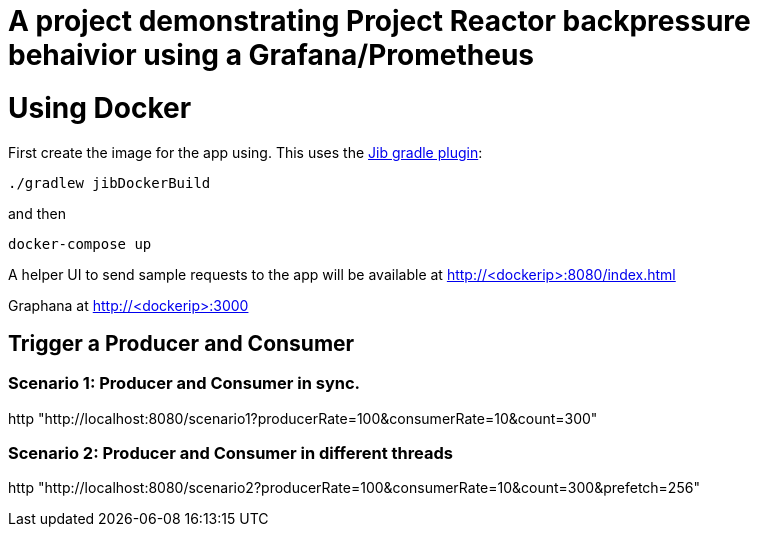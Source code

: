 # A project demonstrating Project Reactor backpressure behaivior using a Grafana/Prometheus


= Using Docker

First create the image for the app using. This uses the https://github.com/GoogleContainerTools/jib[Jib gradle plugin]: 

[source, bash]
----
./gradlew jibDockerBuild
----

and then

[source, bash]
----
docker-compose up
----

A helper UI to send sample requests to the app will be available at http://<dockerip>:8080/index.html

Graphana at http://<dockerip>:3000


== Trigger a Producer and Consumer

=== Scenario 1: Producer and Consumer in sync.
http "http://localhost:8080/scenario1?producerRate=100&consumerRate=10&count=300"


=== Scenario 2: Producer and Consumer in different threads
http "http://localhost:8080/scenario2?producerRate=100&consumerRate=10&count=300&prefetch=256"